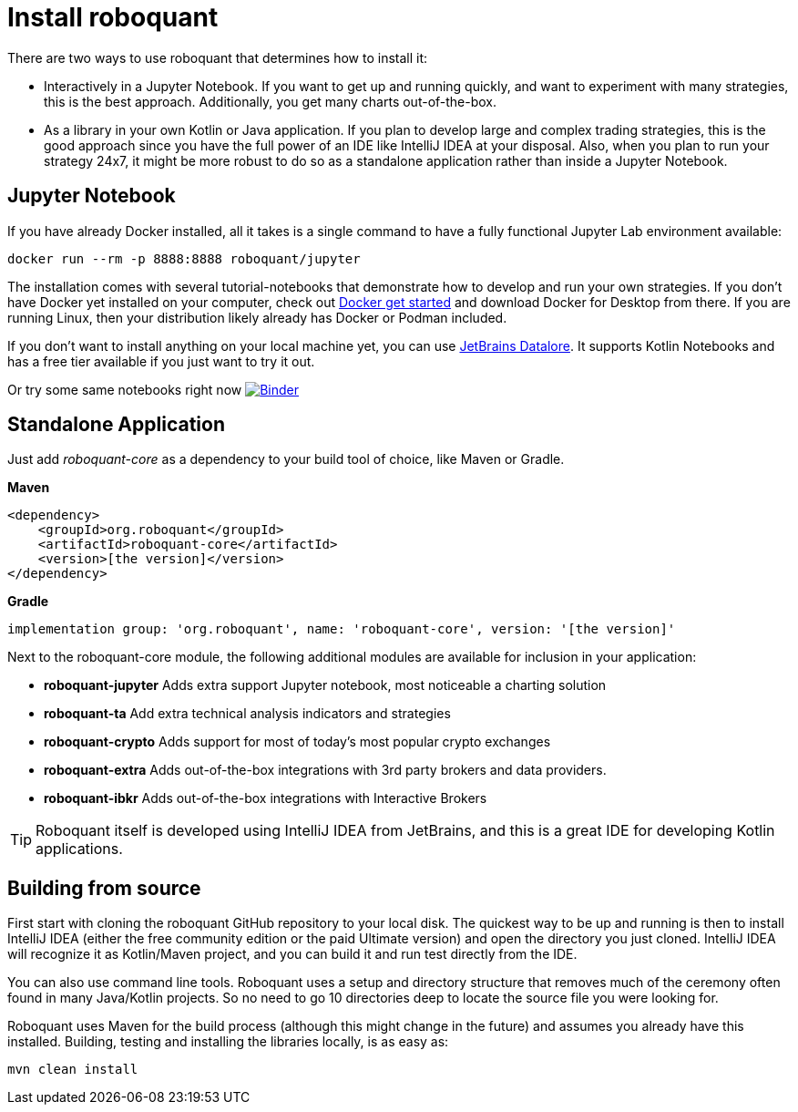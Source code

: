 = Install roboquant

There are two ways to use roboquant that determines how to install it:

* Interactively in a Jupyter Notebook. If you want to get up and running quickly, and want to experiment with many strategies, this is the best approach. Additionally, you get many charts out-of-the-box.

* As a library in your own Kotlin or Java application. If you plan to develop large and complex trading strategies, this is the good approach since you have the full power of an IDE like IntelliJ IDEA at your disposal. Also, when you plan to run your strategy 24x7, it might be more robust to do so as a standalone application rather than inside a Jupyter Notebook.

== Jupyter Notebook
If you have already Docker installed, all it takes is a single command to have a fully functional Jupyter Lab environment available:

[source,shell]
----
docker run --rm -p 8888:8888 roboquant/jupyter
----

The installation comes with several tutorial-notebooks that demonstrate how to develop and run your own strategies. If you don't have Docker yet installed on your computer, check out https://www.docker.com/get-started[Docker get started] and download Docker for Desktop from there. If you are running Linux, then your distribution likely already has Docker or Podman included.

If you don't want to install anything on your local machine yet, you can use https://datalore.jetbrains.com/[JetBrains Datalore]. It supports Kotlin Notebooks and has a free tier available if you just want to try it out.

Or try some same notebooks right now image:https://mybinder.org/badge_logo.svg[Binder,link=https://mybinder.org/v2/gh/neurallayer/roboquant-notebook/main?filepath=tutorials]

== Standalone Application
Just add _roboquant-core_ as a dependency to your build tool of choice, like Maven or Gradle.

*Maven*

[source,xml]
----
<dependency>
    <groupId>org.roboquant</groupId>
    <artifactId>roboquant-core</artifactId>
    <version>[the version]</version>
</dependency>
----

*Gradle*

[source,shell]
----
implementation group: 'org.roboquant', name: 'roboquant-core', version: '[the version]'
----

Next to the roboquant-core module, the following additional modules are available for inclusion in your application:

* *roboquant-jupyter* Adds extra support Jupyter notebook, most noticeable a charting solution
* *roboquant-ta* Add extra technical analysis indicators and strategies
* *roboquant-crypto* Adds support for most of today's most popular crypto exchanges
* *roboquant-extra* Adds out-of-the-box integrations with 3rd party brokers and data providers.
* *roboquant-ibkr* Adds out-of-the-box integrations with Interactive Brokers

TIP: Roboquant itself is developed using IntelliJ IDEA from JetBrains, and this is a great IDE for developing Kotlin applications.

== Building from source
First start with cloning the roboquant GitHub repository to your local disk. The quickest way to be up and running is then to install IntelliJ IDEA (either the free community edition or the paid Ultimate version) and open the directory you just cloned. IntelliJ IDEA will recognize it as Kotlin/Maven project, and you can build it and run test directly from the IDE.

You can also use command line tools. Roboquant uses a setup and directory structure that removes much of the ceremony often found in many Java/Kotlin projects. So no need to go 10 directories deep to locate the source file you were looking for.

Roboquant uses Maven for the build process (although this might change in the future) and assumes you already have this installed. Building, testing and installing the libraries locally, is as easy as:

[source,shell]
----
mvn clean install
----